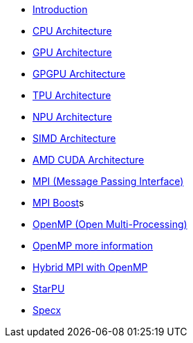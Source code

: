 * xref:index.adoc[Introduction]

* xref:PPChapter1_CPU.adoc[CPU Architecture]

* xref:PPChapter1_GPU.adoc[GPU Architecture]

* xref:PPChapter1_GPGPU.adoc[GPGPU Architecture]

* xref:PPChapter1_TPU.adoc[TPU Architecture]

* xref:PPChapter1_NPU.adoc[NPU Architecture]

* xref:PPChapter1_SIMD.adoc[SIMD Architecture]

* xref:PPChapter1_AMD_CUDA.adoc[AMD CUDA Architecture]

* xref:PPChapter2_MPI.adoc[MPI (Message Passing Interface)]

* xref:PPChapter2_MPI_Boost.adoc[MPI Boost]s

* xref:PPChapter2_OpenMP.adoc[OpenMP (Open Multi-Processing)]

* xref:PPChapter2_OpenMP2.adoc[OpenMP more information]

* xref:PPChapter2_Hybrid.adoc[Hybrid MPI with OpenMP]

* xref:PPChapter3.adoc[StarPU]

* xref:PPChapter4.adoc[Specx]

